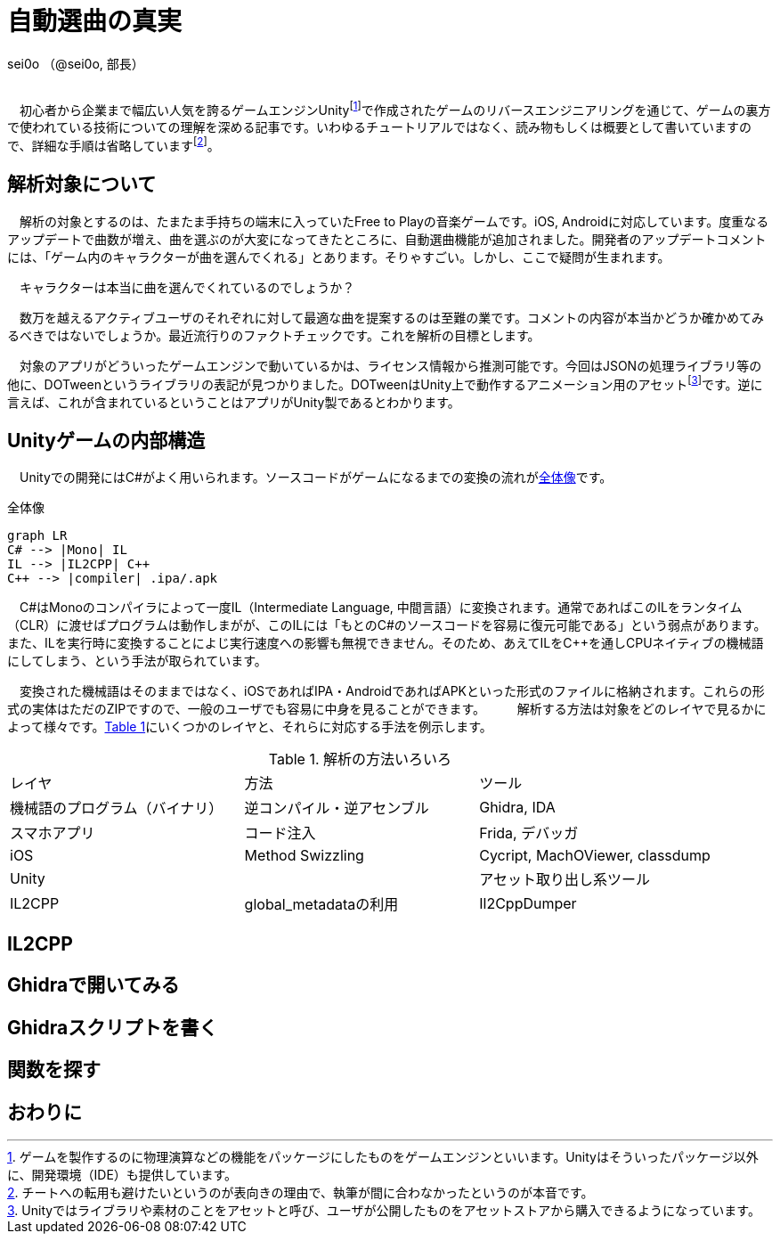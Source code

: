 = 自動選曲の真実
:mermaid: 
:xrefstyle: short

[.text-right]
sei0o （@sei0o, 部長） +
 +

　初心者から企業まで幅広い人気を誇るゲームエンジンUnityfootnote:[ゲームを製作するのに物理演算などの機能をパッケージにしたものをゲームエンジンといいます。Unityはそういったパッケージ以外に、開発環境（IDE）も提供しています。]で作成されたゲームのリバースエンジニアリングを通じて、ゲームの裏方で使われている技術についての理解を深める記事です。いわゆるチュートリアルではなく、読み物もしくは概要として書いていますので、詳細な手順は省略していますfootnote:[チートへの転用も避けたいというのが表向きの理由で、執筆が間に合わなかったというのが本音です。]。

== 解析対象について

　解析の対象とするのは、たまたま手持ちの端末に入っていたFree to Playの音楽ゲームです。iOS, Androidに対応しています。度重なるアップデートで曲数が増え、曲を選ぶのが大変になってきたところに、自動選曲機能が追加されました。開発者のアップデートコメントには、「ゲーム内のキャラクターが曲を選んでくれる」とあります。そりゃすごい。しかし、ここで疑問が生まれます。

　キャラクターは本当に曲を選んでくれているのでしょうか？

　数万を越えるアクティブユーザのそれぞれに対して最適な曲を提案するのは至難の業です。コメントの内容が本当かどうか確かめてみるべきではないでしょうか。最近流行りのファクトチェックです。これを解析の目標とします。

　対象のアプリがどういったゲームエンジンで動いているかは、ライセンス情報から推測可能です。今回はJSONの処理ライブラリ等の他に、DOTweenというライブラリの表記が見つかりました。DOTweenはUnity上で動作するアニメーション用のアセットfootnote:[Unityではライブラリや素材のことをアセットと呼び、ユーザが公開したものをアセットストアから購入できるようになっています。]です。逆に言えば、これが含まれているということはアプリがUnity製であるとわかります。

== Unityゲームの内部構造

　Unityでの開発にはC#がよく用いられます。ソースコードがゲームになるまでの変換の流れが<<entire-view>>です。

[mermaid, entire-view, png, width=400]
[#entire-view]
.全体像
----
graph LR
C# --> |Mono| IL
IL --> |IL2CPP| C++
C++ --> |compiler| .ipa/.apk
---- 

　C#はMonoのコンパイラによって一度IL（Intermediate Language, 中間言語）に変換されます。通常であればこのILをランタイム（CLR）に渡せばプログラムは動作しまがが、このILには「もとのC#のソースコードを容易に復元可能である」という弱点があります。また、ILを実行時に変換することによじ実行速度への影響も無視できません。そのため、あえてILをC++を通しCPUネイティブの機械語にしてしまう、という手法が取られています。

　変換された機械語はそのままではなく、iOSであればIPA・AndroidであればAPKといった形式のファイルに格納されます。これらの形式の実体はただのZIPですので、一般のユーザでも容易に中身を見ることができます。
　
　解析する方法は対象をどのレイヤで見るかによって様々です。<<methods>>にいくつかのレイヤと、それらに対応する手法を例示します。

[#methods]
.解析の方法いろいろ
|===
|レイヤ|方法|ツール
|機械語のプログラム（バイナリ）|逆コンパイル・逆アセンブル|Ghidra, IDA
|スマホアプリ|コード注入|Frida, デバッガ
|iOS|Method Swizzling|Cycript, MachOViewer, classdump
|Unity||アセット取り出し系ツール
|IL2CPP|global_metadataの利用|Il2CppDumper
|===

== IL2CPP



== Ghidraで開いてみる

== Ghidraスクリプトを書く

== 関数を探す

== おわりに